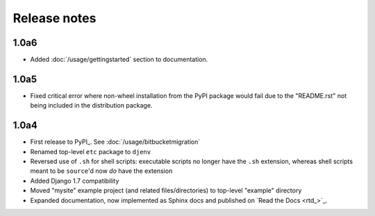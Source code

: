 Release notes
=============

1.0a6
-----
* Added :doc:`/usage/gettingstarted` section to documentation.

1.0a5
-----
* Fixed critical error where non-wheel installation from the PyPI package would 
  fail due to the "README.rst" not being included in the distribution package.

1.0a4
-----

* First release to PyPI_. See :doc:`/usage/bitbucketmigration`
* Renamed top-level ``etc`` package to ``djenv``
* Reversed use of ``.sh`` for shell scripts: executable scripts no longer have 
  the ``.sh`` extension, whereas shell scripts meant to be ``source``'d now *do* 
  have the extension
* Added Django 1.7 compatibility
* Moved "mysite" example project (and related files/directories) to top-level 
  "example" directory
* Expanded documentation, now implemented as Sphinx docs and published on `Read the Docs <rtd_>`_.
